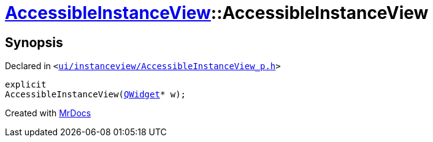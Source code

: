 [#AccessibleInstanceView-2constructor]
= xref:AccessibleInstanceView.adoc[AccessibleInstanceView]::AccessibleInstanceView
:relfileprefix: ../
:mrdocs:


== Synopsis

Declared in `&lt;https://github.com/PrismLauncher/PrismLauncher/blob/develop/launcher/ui/instanceview/AccessibleInstanceView_p.h#L16[ui&sol;instanceview&sol;AccessibleInstanceView&lowbar;p&period;h]&gt;`

[source,cpp,subs="verbatim,replacements,macros,-callouts"]
----
explicit
AccessibleInstanceView(xref:QWidget.adoc[QWidget]* w);
----



[.small]#Created with https://www.mrdocs.com[MrDocs]#
